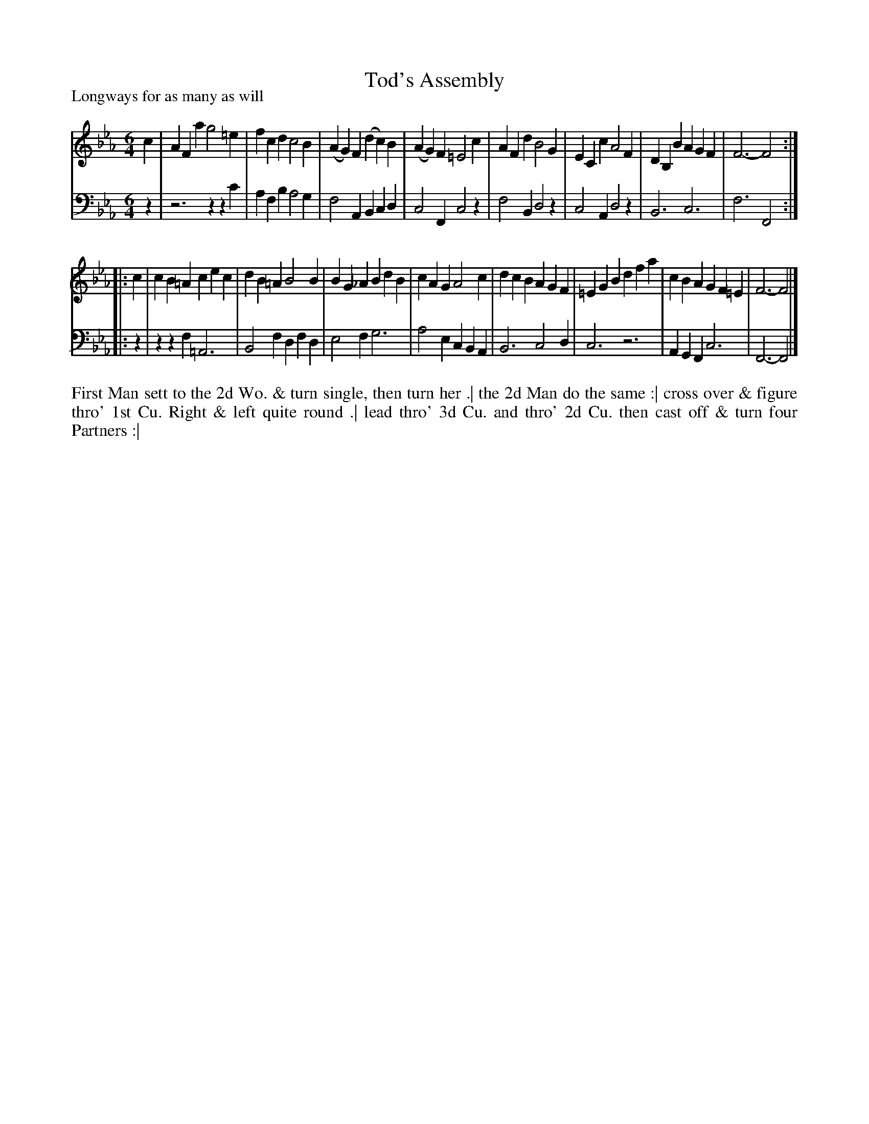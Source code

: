 X: 1083
T: Tod's Assembly
P: Longways for as many as will
R: jig
B: "Caledonian Country Dances" printed by John Walsh for John Johnson, London
S: http://imslp.org/wiki/Caledonian_Country_Dances_with_a_Thorough_Bass_(Various)
Z: 2013 John Chambers <jc:trillian.mit.edu>
N: 2nd part has initial repeat but no final repeat.
M: 6/4
L: 1/4
K: Fdor
% - - - - - - - - - - - - - - - - - - - - - - - - -
V: 1
c |\
AFa g2=e | fcd c2B | (AG)F (dc)B | (AG)F =E2c |\
AFd B2G | ECc A2F | DB,B AGF | F3- F2 :|
|: c |\
cB=A cec | dB=A B2B | BG_A BdB | cAG A2c |\
dcB AGF | =EGB dfa | cBA GF=E | F3- F2 |]
% - - - - - - - - - - - - - - - - - - - - - - - - -
V: 2 clef=bass middle=d
z |\
z3 zzc' | afb a2g | f2A Bcd | c2F c2z |\
f2B d2z | c2A d2z | B3 c3 | f3 F2 :|
|: z |\
zzf =A3 | B2f dfd | e2f g3 | a2e cBA |\
B3 c2d | c3 z3 | AGF c3 | F3- F2 |]
% - - - - - - - - - - - - - - - - - - - - - - - - -
%%begintext align
First Man sett to the 2d Wo. & turn single, then turn her .|
the 2d Man do the same :|
cross over & figure thro' 1st Cu. Right & left quite round .|
lead thro' 3d Cu. and thro' 2d Cu. then cast off & turn four Partners :|
%%endtext
